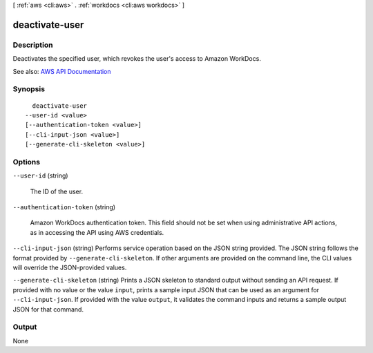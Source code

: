 [ :ref:`aws <cli:aws>` . :ref:`workdocs <cli:aws workdocs>` ]

.. _cli:aws workdocs deactivate-user:


***************
deactivate-user
***************



===========
Description
===========



Deactivates the specified user, which revokes the user's access to Amazon WorkDocs.



See also: `AWS API Documentation <https://docs.aws.amazon.com/goto/WebAPI/workdocs-2016-05-01/DeactivateUser>`_


========
Synopsis
========

::

    deactivate-user
  --user-id <value>
  [--authentication-token <value>]
  [--cli-input-json <value>]
  [--generate-cli-skeleton <value>]




=======
Options
=======

``--user-id`` (string)


  The ID of the user.

  

``--authentication-token`` (string)


  Amazon WorkDocs authentication token. This field should not be set when using administrative API actions, as in accessing the API using AWS credentials.

  

``--cli-input-json`` (string)
Performs service operation based on the JSON string provided. The JSON string follows the format provided by ``--generate-cli-skeleton``. If other arguments are provided on the command line, the CLI values will override the JSON-provided values.

``--generate-cli-skeleton`` (string)
Prints a JSON skeleton to standard output without sending an API request. If provided with no value or the value ``input``, prints a sample input JSON that can be used as an argument for ``--cli-input-json``. If provided with the value ``output``, it validates the command inputs and returns a sample output JSON for that command.



======
Output
======

None